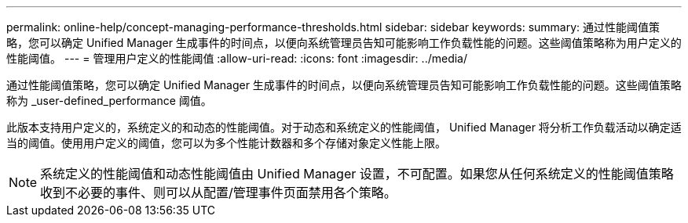 ---
permalink: online-help/concept-managing-performance-thresholds.html 
sidebar: sidebar 
keywords:  
summary: 通过性能阈值策略，您可以确定 Unified Manager 生成事件的时间点，以便向系统管理员告知可能影响工作负载性能的问题。这些阈值策略称为用户定义的性能阈值。 
---
= 管理用户定义的性能阈值
:allow-uri-read: 
:icons: font
:imagesdir: ../media/


[role="lead"]
通过性能阈值策略，您可以确定 Unified Manager 生成事件的时间点，以便向系统管理员告知可能影响工作负载性能的问题。这些阈值策略称为 _user-defined_performance 阈值。

此版本支持用户定义的，系统定义的和动态的性能阈值。对于动态和系统定义的性能阈值， Unified Manager 将分析工作负载活动以确定适当的阈值。使用用户定义的阈值，您可以为多个性能计数器和多个存储对象定义性能上限。

[NOTE]
====
系统定义的性能阈值和动态性能阈值由 Unified Manager 设置，不可配置。如果您从任何系统定义的性能阈值策略收到不必要的事件、则可以从配置/管理事件页面禁用各个策略。

====